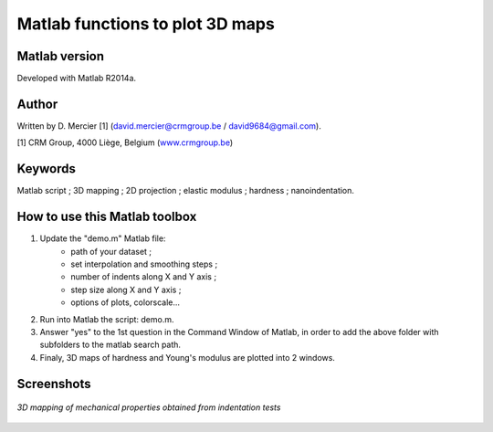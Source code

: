 ﻿Matlab functions to plot 3D maps
=================================

Matlab version
------------------
Developed with Matlab R2014a.

Author
----------
Written by D. Mercier [1] (david.mercier@crmgroup.be / david9684@gmail.com).

[1] CRM Group, 4000 Liège, Belgium (`www.crmgroup.be <www.crmgroup.be>`_)

Keywords
---------
Matlab script ; 3D mapping ; 2D projection ; elastic modulus ; hardness ; nanoindentation.

How to use this Matlab toolbox
-------------------------------
1. Update the "demo.m" Matlab file:
	- path of your dataset ;
	- set interpolation and smoothing steps ;
	- number of indents along X and Y axis ;
	- step size along X and Y axis ;
	- options of plots, colorscale...

2. Run into Matlab the script: demo.m.

3. Answer "yes" to the 1st question in the Command Window of Matlab, in order to add the above folder with subfolders to the matlab search path.

4. Finaly, 3D maps of hardness and Young's modulus are plotted into 2 windows.

Screenshots
-------------

.. figure:: pictures/screenshot_main_window.png
   :scale: 50 %
   :align: center
   
   *3D mapping of mechanical properties obtained from indentation tests*
